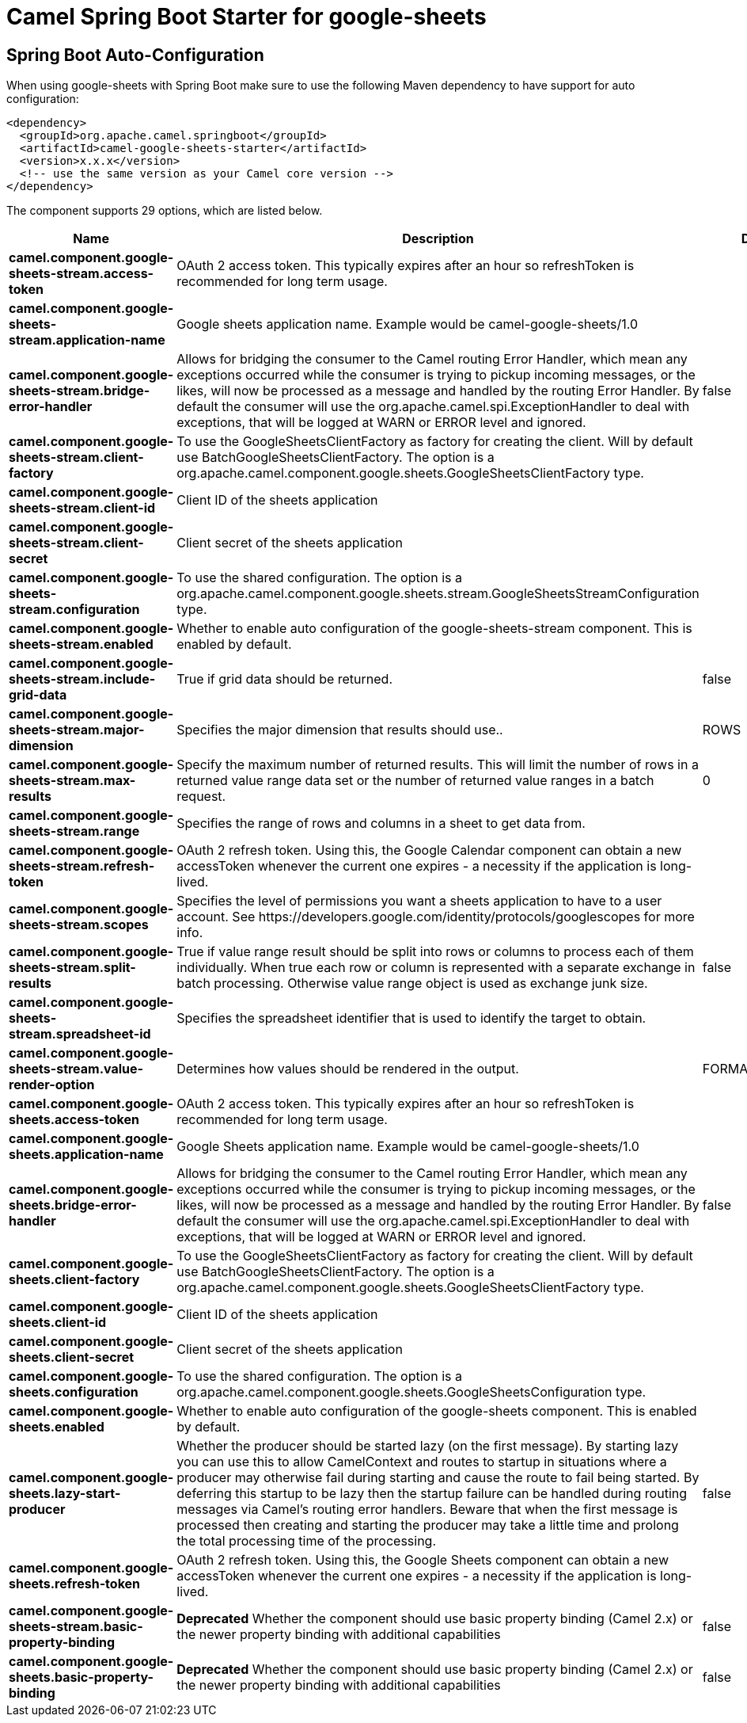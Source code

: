 // spring-boot-auto-configure options: START
:page-partial:
:doctitle: Camel Spring Boot Starter for google-sheets

== Spring Boot Auto-Configuration

When using google-sheets with Spring Boot make sure to use the following Maven dependency to have support for auto configuration:

[source,xml]
----
<dependency>
  <groupId>org.apache.camel.springboot</groupId>
  <artifactId>camel-google-sheets-starter</artifactId>
  <version>x.x.x</version>
  <!-- use the same version as your Camel core version -->
</dependency>
----


The component supports 29 options, which are listed below.



[width="100%",cols="2,5,^1,2",options="header"]
|===
| Name | Description | Default | Type
| *camel.component.google-sheets-stream.access-token* | OAuth 2 access token. This typically expires after an hour so refreshToken is recommended for long term usage. |  | String
| *camel.component.google-sheets-stream.application-name* | Google sheets application name. Example would be camel-google-sheets/1.0 |  | String
| *camel.component.google-sheets-stream.bridge-error-handler* | Allows for bridging the consumer to the Camel routing Error Handler, which mean any exceptions occurred while the consumer is trying to pickup incoming messages, or the likes, will now be processed as a message and handled by the routing Error Handler. By default the consumer will use the org.apache.camel.spi.ExceptionHandler to deal with exceptions, that will be logged at WARN or ERROR level and ignored. | false | Boolean
| *camel.component.google-sheets-stream.client-factory* | To use the GoogleSheetsClientFactory as factory for creating the client. Will by default use BatchGoogleSheetsClientFactory. The option is a org.apache.camel.component.google.sheets.GoogleSheetsClientFactory type. |  | String
| *camel.component.google-sheets-stream.client-id* | Client ID of the sheets application |  | String
| *camel.component.google-sheets-stream.client-secret* | Client secret of the sheets application |  | String
| *camel.component.google-sheets-stream.configuration* | To use the shared configuration. The option is a org.apache.camel.component.google.sheets.stream.GoogleSheetsStreamConfiguration type. |  | String
| *camel.component.google-sheets-stream.enabled* | Whether to enable auto configuration of the google-sheets-stream component. This is enabled by default. |  | Boolean
| *camel.component.google-sheets-stream.include-grid-data* | True if grid data should be returned. | false | Boolean
| *camel.component.google-sheets-stream.major-dimension* | Specifies the major dimension that results should use.. | ROWS | String
| *camel.component.google-sheets-stream.max-results* | Specify the maximum number of returned results. This will limit the number of rows in a returned value range data set or the number of returned value ranges in a batch request. | 0 | Integer
| *camel.component.google-sheets-stream.range* | Specifies the range of rows and columns in a sheet to get data from. |  | String
| *camel.component.google-sheets-stream.refresh-token* | OAuth 2 refresh token. Using this, the Google Calendar component can obtain a new accessToken whenever the current one expires - a necessity if the application is long-lived. |  | String
| *camel.component.google-sheets-stream.scopes* | Specifies the level of permissions you want a sheets application to have to a user account. See \https://developers.google.com/identity/protocols/googlescopes for more info. |  | List
| *camel.component.google-sheets-stream.split-results* | True if value range result should be split into rows or columns to process each of them individually. When true each row or column is represented with a separate exchange in batch processing. Otherwise value range object is used as exchange junk size. | false | Boolean
| *camel.component.google-sheets-stream.spreadsheet-id* | Specifies the spreadsheet identifier that is used to identify the target to obtain. |  | String
| *camel.component.google-sheets-stream.value-render-option* | Determines how values should be rendered in the output. | FORMATTED_VALUE | String
| *camel.component.google-sheets.access-token* | OAuth 2 access token. This typically expires after an hour so refreshToken is recommended for long term usage. |  | String
| *camel.component.google-sheets.application-name* | Google Sheets application name. Example would be camel-google-sheets/1.0 |  | String
| *camel.component.google-sheets.bridge-error-handler* | Allows for bridging the consumer to the Camel routing Error Handler, which mean any exceptions occurred while the consumer is trying to pickup incoming messages, or the likes, will now be processed as a message and handled by the routing Error Handler. By default the consumer will use the org.apache.camel.spi.ExceptionHandler to deal with exceptions, that will be logged at WARN or ERROR level and ignored. | false | Boolean
| *camel.component.google-sheets.client-factory* | To use the GoogleSheetsClientFactory as factory for creating the client. Will by default use BatchGoogleSheetsClientFactory. The option is a org.apache.camel.component.google.sheets.GoogleSheetsClientFactory type. |  | String
| *camel.component.google-sheets.client-id* | Client ID of the sheets application |  | String
| *camel.component.google-sheets.client-secret* | Client secret of the sheets application |  | String
| *camel.component.google-sheets.configuration* | To use the shared configuration. The option is a org.apache.camel.component.google.sheets.GoogleSheetsConfiguration type. |  | String
| *camel.component.google-sheets.enabled* | Whether to enable auto configuration of the google-sheets component. This is enabled by default. |  | Boolean
| *camel.component.google-sheets.lazy-start-producer* | Whether the producer should be started lazy (on the first message). By starting lazy you can use this to allow CamelContext and routes to startup in situations where a producer may otherwise fail during starting and cause the route to fail being started. By deferring this startup to be lazy then the startup failure can be handled during routing messages via Camel's routing error handlers. Beware that when the first message is processed then creating and starting the producer may take a little time and prolong the total processing time of the processing. | false | Boolean
| *camel.component.google-sheets.refresh-token* | OAuth 2 refresh token. Using this, the Google Sheets component can obtain a new accessToken whenever the current one expires - a necessity if the application is long-lived. |  | String
| *camel.component.google-sheets-stream.basic-property-binding* | *Deprecated* Whether the component should use basic property binding (Camel 2.x) or the newer property binding with additional capabilities | false | Boolean
| *camel.component.google-sheets.basic-property-binding* | *Deprecated* Whether the component should use basic property binding (Camel 2.x) or the newer property binding with additional capabilities | false | Boolean
|===
// spring-boot-auto-configure options: END
